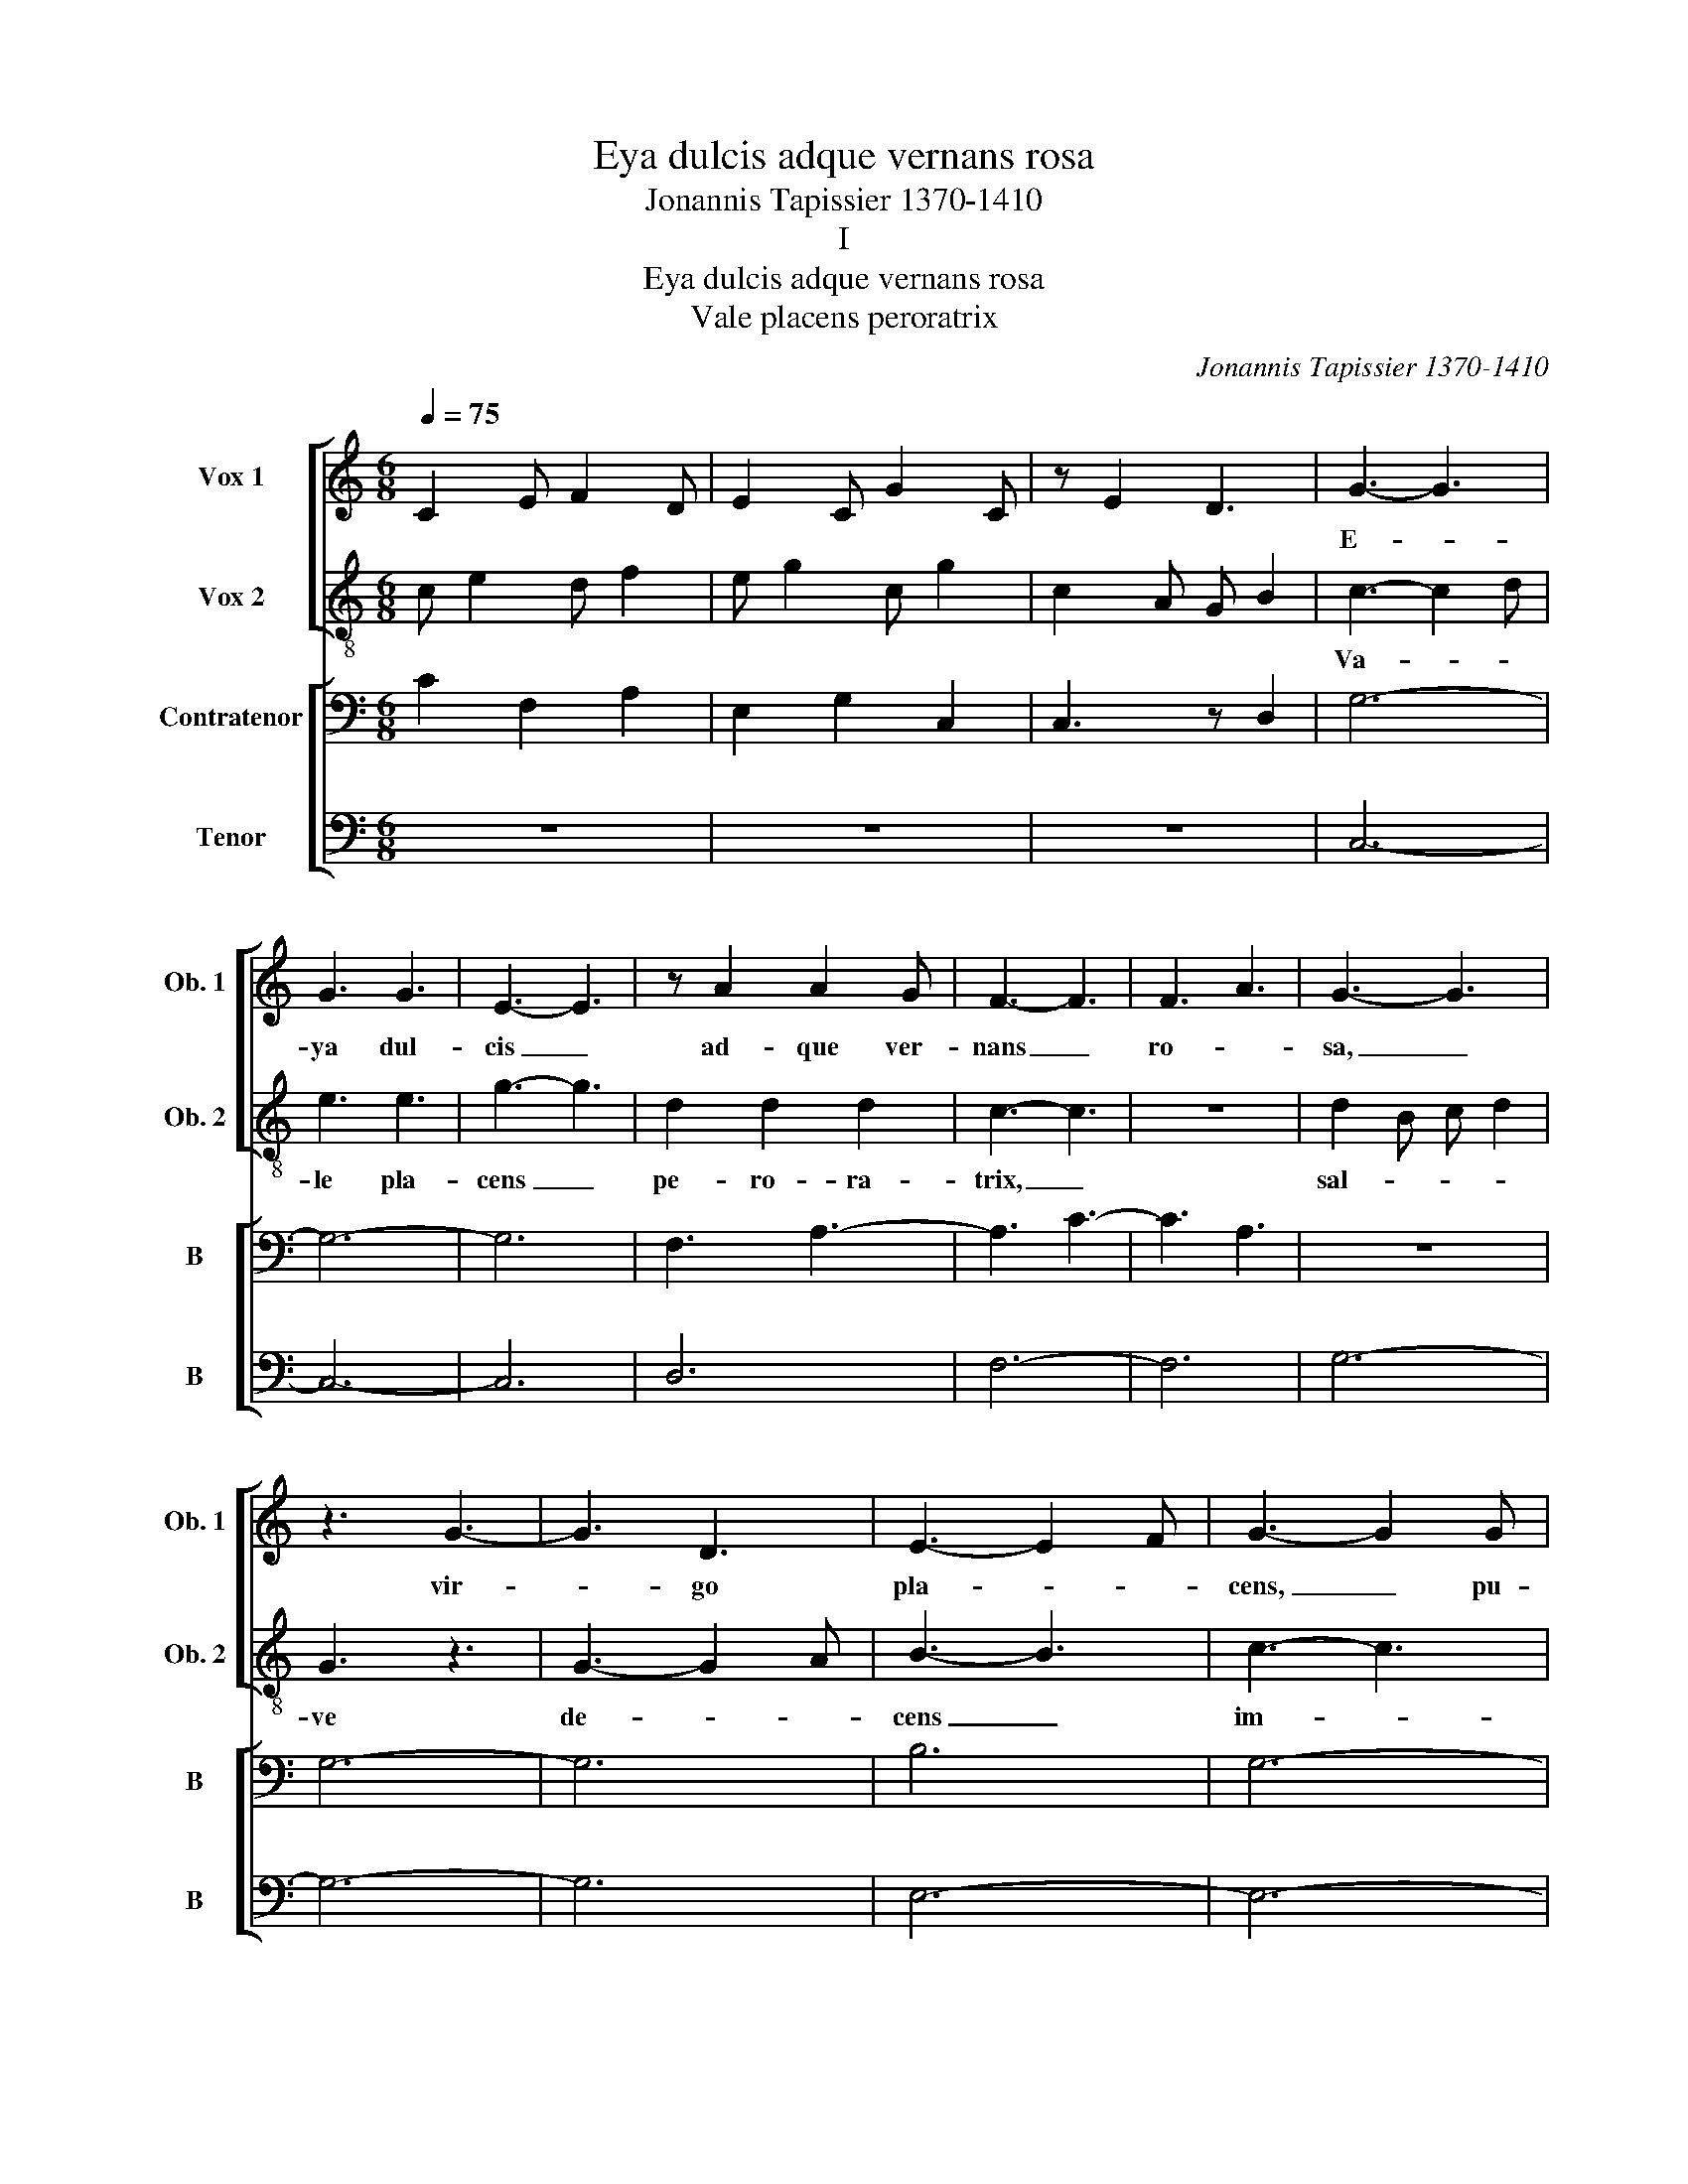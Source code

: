 X:1
T:Eya dulcis adque vernans rosa
T:Jonannis Tapissier 1370-1410
T:I
T:Eya dulcis adque vernans rosa
T:Vale placens peroratrix
C:Jonannis Tapissier 1370-1410
%%score [ 1 2 ] [ 3 4 ]
L:1/8
Q:1/4=75
M:6/8
K:C
V:1 treble nm="Vox 1" snm="Ob. 1"
V:2 treble-8 nm="Vox 2" snm="Ob. 2"
V:3 bass nm="Contratenor" snm="B"
V:4 bass nm="Tenor" snm="B"
V:1
 C2 E F2 D | E2 C G2 C | z E2 D3 | G3- G3 | G3 G3 | E3- E3 | z A2 A2 G | F3- F3 | F3 A3 | G3- G3 | %10
w: |||E- *|ya dul-|cis _|ad- que ver-|nans _|ro- *|sa, _|
 z3 G3- | G3 D3 | E3- E2 F | G3- G2 G | G2 G G G2 | A3 z3 | F3- F2 G | A3- A3 | G3 G2 G | %19
w: vir-|* go|pla- * *|cens, _ pu-|el- la for- mo-|sa,|de- * *|i _|ma- ter val-|
 E E/GAG GF/ | E3- E3 |[M:6/4] A2 F2 G2 E2 F2 D2 | z F2 A2 F2 F2 A2 G | A2 D2 A2 G2 E2 F2 | %24
w: * de _ glo- ri- o- *|sa, _|spi- ra pre- ces vo- *||ce _ _ cla- mo- ro-|
[M:6/8] A3- A3 | F3- F3 | G3- G3 | GED G2 E | D3- D2 A | A2 A (2:3:2AG | F3- F3 | z6 | C2 E G2 C | %33
w: sa. _|O _|spes _|nos- * * * *|tra, _ mul-|tum in- di- ge-|mus, _|||
 E2 G C2 C | z C2 D3 | G3- G3 | E3 E3 | G3- G3 | z E2 A2 G | A3- A3 | A3 F3 | E3- E3 | z3 A3- | %43
w: ||plo- *|rat Ro-|ma _|om- nis, _|nos _|ri- ge-|mus; _|"Tol-|
 A3 A3 | A3- A2 G | F3- F2 G | A2 A A A2 | E3 z z z | G3- G2 A | B3- B3 | G3 G2 A | GG/ DGG ED/ | %52
w: * le|scis- * *|ma!" _ ad|te di- ri- gi-|mus,|cor- * *|da _|lau- des ti-|bi por- ti- * * gi- *|
 G3- G3 |[M:6/4] G2 E2 A2 F2 A2 F2 | z A2 E2 E2 C2 C2 C | D2 G2 _B2 A2 F2 G2 |[M:6/8] A3- A3 | %57
w: mus. _|Nunc li- li- um _ _|al- * * * * *|* * ti re- gi- mi-|nis, _|
 A3- A3 | F3- F3 | FDC C2 B, | D3- D2 A | A2 G (2:3:2^FF | G3- G3 | z6 |"^III" C2 G G2 C | %65
w: pres- *|sum _|te- * * * *|lis _ mul-|ti gra- va- mi-|nis, _|||
 G2 C C2 C | z E2 D3 | G3- G3 | C3 E3 | G3- G3 | z F2 A2 A | F3- F3 | F3 F3 | D3- D3 | z3 D3- | %75
w: ||te _|pos- tu-|lat, _|u- ber _|sub- *|a- mi-|nis, _|sis|
 D3 A3 | G3- G2 E | G3- G2 G | G2 B A G2 | A3 z z z | F3- F2 D | F3- F3 | C3 C2 D | FA/FAG FG/ | %84
w: _ li-|li- * o|ro- * sa|so- * la- mi-|nis.|Sa- * *|lus _|nos- tra, nunc|est _ _ ma- li ho- *|
 F3- F3 |[M:6/4] D2 F2 A2 D2 D2 F2 | z A2 D2 F2 D2 A2 A | A2 F2 A2 E2 D2 C2 |[M:6/8] D3- D3 | %89
w: ra, _|po- pu- lo- rum fle- tus|ri- * gant o- ra; nos-|tris pa- cem pe- ri- o-|dis _|
 G3- G3 | F3- F3 | GED F2 E | G3- G2 G | E2 D (2:3:2^CC | D3- D3 | z6 | F6- | F6- | F6 |] %99
w: ro- *|ra, _|quod pro- tu- is _|sem- * per|cle- men- ti- o-|ra. _|||||
V:2
 c e2 d f2 | e g2 c g2 | c2 A G B2 | c3- c2 d | e3 e3 | g3- g3 | d2 d2 d2 | c3- c3 | z6 | %9
w: |||Va- * *|le pla-|cens _|pe- ro- ra-|trix, _||
 d2 B c d2 | G3 z3 | G3- G2 A | B3- B3 | c3- c3 | c3 c3 | d3- d3 | z6 | d3- d3 | e3- e dc | %19
w: sal- * * *|ve|de- * *|cens _|im- *|pe- ra-|trix, _||gau- *|de _ po- *|
 (2:3:2Bc (2:3:2BA | B3- B3 |[M:6/4] z a2 d2 e2 c2 d2 B | c2 d2 c2 A2 c4 | d A2 d2 c B e2 c2 B | %24
w: tens im- pe- ra-|trix _|vir- * * * * *|tu- * tis _ et|glo- * * * ri- * * *|
[M:6/8] d3 z z z | e d2 c B2 | c3- c3 | c2 c c2 B | A3- A3 | d3 d2 d | c2 c A2 A | c3- c3 | %32
w: e.|Sem- * per _|dum _|o- ras im- pe-|tras, _|sem- per cum|pre- ces per- pe-|tras _|
 g e2 c g2 | c e2 e g2 | e2 g f d2 | e3- e2 e | g3 g3 | e3- e3 | c2 f2 f2 | e3- e3 | z6 | %41
w: _ _ _ _|||po- * los-|* que|de- *|um pe- ne-|tras _||
 a2 f g a2 | e3 z z z | e3- e2 d | f3- f3 | c3- c3 | f3 f3 | c3- c3 | z6 | d3- d3 | d3- d cB | %51
w: tu- * * *|e|vi _ the-|o- *|ri- *|e; _|_ _||cum _|Jo- * su- *|
 (2:3:2d_e (2:3:2dd | G3- G3 |[M:6/4] z c2 e2 d2 f2 d2 c | e2 c2 e2 a2 f4 | g d2 e2 d f c2 d2 c | %56
w: e fa- cis sta-|re. _|Phe- * * * * bum,|_ _ Dy- a- nam|re- * * * sta- * * *|
[M:6/8] d3 z z z | A d2 e d2 | c3- c3 | f2 f f2 g | a3- a3 | d3 B2 A | c2 e e2 d | c3- c3 | %64
w: re,|Thi- * phon _|_ _|va- * le _|_ _|im- pe- *|tra- * * *|re _|
 g e2 c g2 | c e2 e g2 | c2 c A G2 | e3- e2 d | e3 g3 | e3- e3 | d2 d2 d2 | c3- c3 | z6 | %73
w: _ _ _ _|||sa- * *|crum _|cum _|mu- ne- ri-|bus. _||
 g2 e a g2 | d3 z z z | d3- d2 B | c3- c3 | c3- c3 | e3 c3 | d3- d3 | z6 | c3- c3 | f3- f ed | %83
w: E- lec- to- *|rum|est _ _|o- *|ra- *|re, _|_ _||tu- *|um _ de- *|
 (2:3:2cd (2:3:2cA | c3- c3 |[M:6/4] z d2 f2 a2 d2 f2 d | d2 A2 d2 f2 d4 | A d2 d2 f e a2 f2 e | %88
w: o im- pe- ra-|re, _|glo- * * ri- * *|am- que pa- * cem|da- * * * * * * *|
[M:6/8] g3 z z z | g d2 e d2 | c3- c3 | A2 d c2 B | c3- c3 | ^f3 f2 f | g2 g d2 e | f3 z z z | %96
w: re|an- * ge- *|lis _|_ _ _ _||ac ho- *|mi- * ni- *|bus.|
 c6- | c6- | c6 |] %99
w: |||
V:3
 C2 F,2 A,2 | E,2 G,2 C,2 | C,3 z D,2 | G,6- | G,6- | G,6 | F,3 A,3- | A,3 C3- | C3 A,3 | z6 | %10
 G,6- | G,6 | B,6 | G,6- | G,6 | A,6 | A,3 C3 | A,6 | B,6 | G,6- | G,6 |[M:6/4] D,4 C,4 F,4- | %22
 F,4 F,8 | A,4 C2 G,4 G,2 |[M:6/8] A,4 D,2- | D,2 F,4 | G,6- | G,6 | F,6 | z6 | A,6 | F,6 | %32
 C,2 C,2 C,2 | C,2 C,2 C,2 | C,3 z G,2 | C,6- | C,6- | C,6 | C3 A,3- | A,3 A,3- | A,3 D,3 | z6 | %42
 A,6- | A,6 | C6 | C6- | C6 | C6 | D3 D3 | G,6 | G,6 | G,6 | D6 |[M:6/4] C,4 F,4 D,4 | A,4 C4 F,4 | %55
 G,4 _B,2 C4 F,2 |[M:6/8] A,3- A,3- | A,2 A,- A,3 | A,6- | A,6 | A,6 | z6 | G,6- | G,6 | %64
 C,2 C,2 C,2 | C,2 C,2 C,2 | A,3 z B,2 | E,6- | E,6- | E,6 | D,3 F,3- | F,3 D,3- | D,3 A,3 | z6 | %74
 G,6- | G,6 | G,6 | G,6- | G,6 | F,6 | A,3 C3 | A,6- | A,6 | A,6 | A,6 |[M:6/4] D,4 D,4 D,4 | %86
 A,4 D,4 A,4 | A,4 A,2 C4 C2 |[M:6/8] B,6- | B,2 G,- G,3 | C6- | C6 | G,6 | z6 | B,6- | B,6 | C6- | %97
 C6- | C6 |] %99
V:4
 z6 | z6 | z6 | C,6- | C,6- | C,6 | D,6 | F,6- | F,6 | G,6- | G,6- | G,6 | E,6- | E,6- | E,6 | %15
 D,6 | F,6- | F,6 | E,6- | E,6- | E,6 |[M:6/4] z12 | F,12 | D,6 E,6 |[M:6/8] D,6- | D,6 | C,6- | %27
 C,6 | D,6 | D,6 | F,6- | F,6 | z6 | z6 | z6 | G,6- | G,6- | G,6 | A,6 | A,6- | A,6 | A,6- | A,6- | %43
 A,6 | F,6- | F,6- | F,6 | A,6 | G,6- | G,6 | B,6- | B,6- | B,6 |[M:6/4] z12 | A,12 | G,6 F,6 | %56
[M:6/8] D,6- | D,6 | F,6- | F,6 | D,6 | D,6 | C,6- | C,6 | z6 | z6 | z6 | C,6- | C,6- | C,6 | D,6 | %71
 F,6- | F,6 | G,6- | G,6- | G,6 | E,6- | E,6- | E,6 | D,6 | F,6- | F,6 | F,6- | F,6- | F,6 | %85
[M:6/4] z12 | D,12 | D,6 A,6 |[M:6/8] G,6- | G,6 | A,6- | A,6 | G,6 | A,6 | G,6- | G,6 | F,6- | %97
 F,6- | F,6 |] %99

